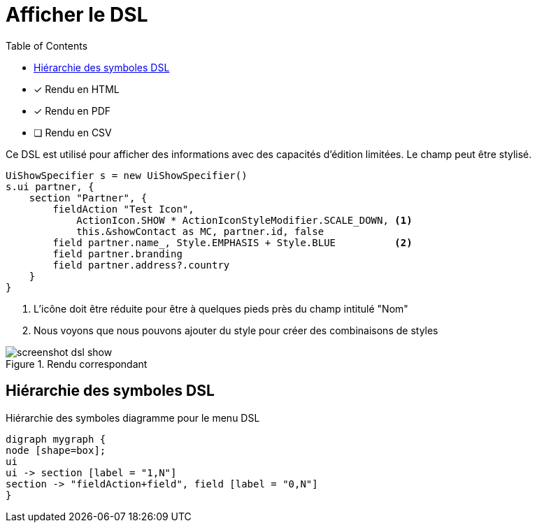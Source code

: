 = Afficher le DSL
:doctype: book
:taack-category: 4|doc/DSLs
:toc:
:source-highlighter: rouge

* [*] Rendu en HTML
* [*] Rendu en PDF
* [ ] Rendu en CSV

Ce DSL est utilisé pour afficher des informations avec des capacités d'édition limitées. Le champ peut être stylisé.

[source,groovy]
----
UiShowSpecifier s = new UiShowSpecifier()
s.ui partner, {
    section "Partner", {
        fieldAction "Test Icon",
            ActionIcon.SHOW * ActionIconStyleModifier.SCALE_DOWN, <1>
            this.&showContact as MC, partner.id, false
        field partner.name_, Style.EMPHASIS + Style.BLUE          <2>
        field partner.branding
        field partner.address?.country
    }
}
----
<1> L'icône doit être réduite pour être à quelques pieds près du champ intitulé "Nom"
<2> Nous voyons que nous pouvons ajouter du style pour créer des combinaisons de styles

.Rendu correspondant
image::screenshot-dsl-show.webp[]

== Hiérarchie des symboles DSL

[graphviz,format="svg",align=center]
.Hiérarchie des symboles diagramme pour le menu DSL
----
digraph mygraph {
node [shape=box];
ui
ui -> section [label = "1,N"]
section -> "fieldAction+field", field [label = "0,N"]
}
----